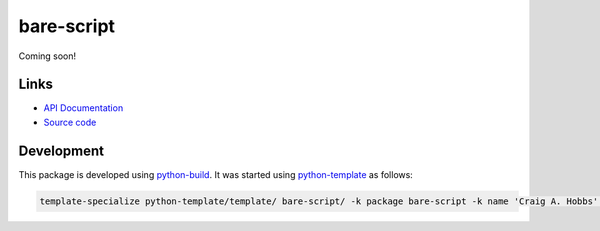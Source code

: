 bare-script
===========

.. |badge-status| image:: https://img.shields.io/pypi/status/bare-script
   :alt: PyPI - Status
   :target: https://pypi.python.org/pypi/bare-script/

.. |badge-version| image:: https://img.shields.io/pypi/v/bare-script
   :alt: PyPI
   :target: https://pypi.python.org/pypi/bare-script/

.. |badge-license| image:: https://img.shields.io/github/license/craigahobbs/bare-script
   :alt: GitHub
   :target: https://github.com/craigahobbs/bare-script/blob/main/LICENSE

.. |badge-python| image:: https://img.shields.io/pypi/pyversions/bare-script
   :alt: PyPI - Python Version
   :target: https://www.python.org/downloads/

|badge-status| |badge-version| |badge-license| |badge-python|

Coming soon!


Links
-----

- `API Documentation <https://craigahobbs.github.io/bare-script/>`__
- `Source code <https://github.com/craigahobbs/bare-script>`__


Development
-----------

This package is developed using `python-build <https://github.com/craigahobbs/python-build#readme>`__.
It was started using `python-template <https://github.com/craigahobbs/python-template#readme>`__ as follows:

.. code-block:: sh

    template-specialize python-template/template/ bare-script/ -k package bare-script -k name 'Craig A. Hobbs' -k email 'craigahobbs@gmail.com' -k github 'craigahobbs'
